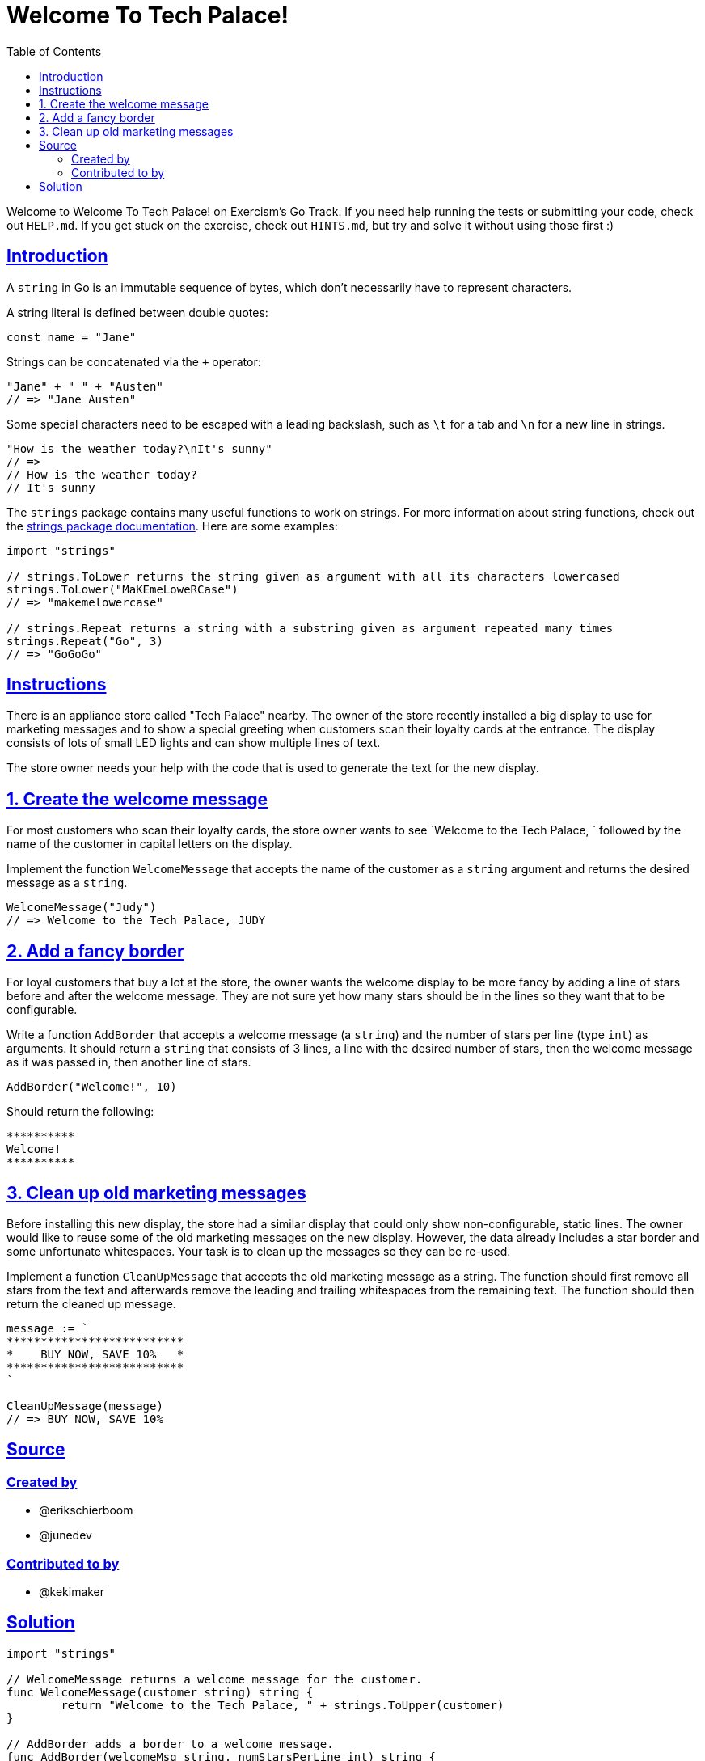 = Welcome To Tech Palace!
:page-subtitle: Exercism Go
:page-tags: exercism go
:favicon: https://fernandobasso.dev/cmdline.png
:icons: font
:sectlinks:
:sectnums!:
:toclevels: 6
:toc: left
:source-highlighter: highlight.js
:imagesdir: __assets
:stem: latexmath
ifdef::env-github[]
:tip-caption: :bulb:
:note-caption: :information_source:
:important-caption: :heavy_exclamation_mark:
:caution-caption: :fire:
:warning-caption: :warning:
endif::[]

Welcome to Welcome To Tech Palace!
on Exercism's Go Track.
If you need help running the tests or submitting your code, check out `HELP.md`.
If you get stuck on the exercise, check out `HINTS.md`, but try and solve it without using those first :)

== Introduction

A `string` in Go is an immutable sequence of bytes, which don't necessarily have to represent characters.

A string literal is defined between double quotes:

[source,go]
----
const name = "Jane"
----

Strings can be concatenated via the `+` operator:

[source,go]
----
"Jane" + " " + "Austen"
// => "Jane Austen"
----

Some special characters need to be escaped with a leading backslash, such as `\t` for a tab and `\n` for a new line in strings.

[source,go]
----
"How is the weather today?\nIt's sunny"
// =>
// How is the weather today?
// It's sunny
----

The `strings` package contains many useful functions to work on strings.
For more information about string functions, check out the https://pkg.go.dev/strings[strings package documentation].
Here are some examples:

[source,go]
----
import "strings"

// strings.ToLower returns the string given as argument with all its characters lowercased
strings.ToLower("MaKEmeLoweRCase")
// => "makemelowercase"

// strings.Repeat returns a string with a substring given as argument repeated many times
strings.Repeat("Go", 3)
// => "GoGoGo"
----

== Instructions

There is an appliance store called "Tech Palace" nearby.
The owner of the store recently installed a big display to use for marketing messages and to show a special greeting when customers scan their loyalty cards at the entrance.
The display consists of lots of small LED lights and can show multiple lines of text.

The store owner needs your help with the code that is used to generate the text for the new display.

== 1. Create the welcome message

For most customers who scan their loyalty cards, the store owner wants to see `Welcome to the Tech Palace, ` followed by the name of the customer in capital letters on the display.

Implement the function `WelcomeMessage` that accepts the name of the customer as a `string` argument and returns the desired message as a `string`.

[source,go]
----
WelcomeMessage("Judy")
// => Welcome to the Tech Palace, JUDY
----

== 2. Add a fancy border

For loyal customers that buy a lot at the store, the owner wants the welcome display to be more fancy by adding a line of stars before and after the welcome message.
They are not sure yet how many stars should be in the lines so they want that to be configurable.

Write a function `AddBorder` that accepts a welcome message (a `string`) and the number of stars per line (type `int`) as arguments.
It should return a `string` that consists of 3 lines, a line with the desired number of stars, then the welcome message as it was passed in, then another line of stars.

[source,go]
----
AddBorder("Welcome!", 10)
----

Should return the following:

----
**********
Welcome!
**********
----

== 3. Clean up old marketing messages

Before installing this new display, the store had a similar display that could only show non-configurable, static lines.
The owner would like to reuse some of the old marketing messages on the new display.
However, the data already includes a star border and some unfortunate whitespaces.
Your task is to clean up the messages so they can be re-used.

Implement a function `CleanUpMessage` that accepts the old marketing message as a string.
The function should first remove all stars from the text and afterwards remove the leading and trailing whitespaces from the remaining text.
The function should then return the cleaned up message.

[source,go]
----
message := `
**************************
*    BUY NOW, SAVE 10%   *
**************************
`

CleanUpMessage(message)
// => BUY NOW, SAVE 10%
----

== Source

=== Created by

* @erikschierboom
* @junedev

=== Contributed to by

* @kekimaker

== Solution

[source,go]
----
import "strings"

// WelcomeMessage returns a welcome message for the customer.
func WelcomeMessage(customer string) string {
	return "Welcome to the Tech Palace, " + strings.ToUpper(customer)
}

// AddBorder adds a border to a welcome message.
func AddBorder(welcomeMsg string, numStarsPerLine int) string {
	border := strings.Repeat("*", numStarsPerLine)
	return border + "\n" + welcomeMsg + "\n" + border
}

// CleanupMessage cleans up an old marketing message.
func CleanupMessage(oldMsg string) string {
	return strings.TrimSpace(strings.ReplaceAll(oldMsg, "*", ""))
}
----

